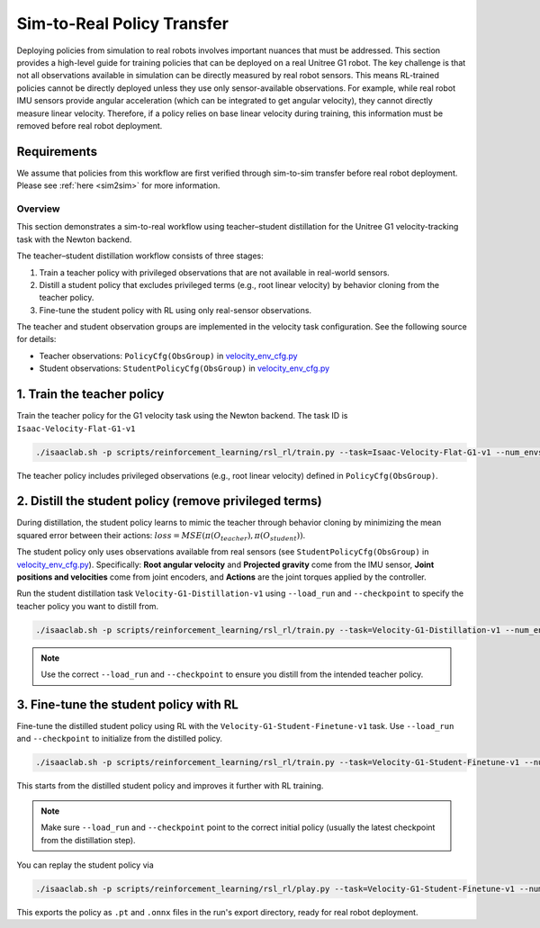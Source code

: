 .. _sim2real:

Sim-to-Real Policy Transfer
===========================
Deploying policies from simulation to real robots involves important nuances that must be addressed. This section provides a high-level guide for training policies that can be deployed on a real Unitree G1 robot.
The key challenge is that not all observations available in simulation can be directly measured by real robot sensors. This means RL-trained policies cannot be directly deployed unless they use only sensor-available observations. For example, while real robot IMU sensors provide angular acceleration (which can be integrated to get angular velocity), they cannot directly measure linear velocity. Therefore, if a policy relies on base linear velocity during training, this information must be removed before real robot deployment.   


Requirements
~~~~~~~~~~~~

We assume that policies from this workflow are first verified through sim-to-sim transfer before real robot deployment. Please see :ref:`here <sim2sim>` for more information.


Overview
--------

This section demonstrates a sim-to-real workflow using teacher–student distillation for the Unitree G1 velocity-tracking task with the Newton backend.

The teacher–student distillation workflow consists of three stages:

1. Train a teacher policy with privileged observations that are not available in real-world sensors.
2. Distill a student policy that excludes privileged terms (e.g., root linear velocity) by behavior cloning from the teacher policy.
3. Fine-tune the student policy with RL using only real-sensor observations.

The teacher and student observation groups are implemented in the velocity task configuration. See the following source for details:

- Teacher observations: ``PolicyCfg(ObsGroup)`` in `velocity_env_cfg.py <https://github.com/isaac-sim/IsaacLab/blob/main/source/isaaclab_tasks/isaaclab_tasks/manager_based/locomotion/velocity/velocity_env_cfg.py>`__
- Student observations: ``StudentPolicyCfg(ObsGroup)`` in `velocity_env_cfg.py <https://github.com/isaac-sim/IsaacLab/blob/main/source/isaaclab_tasks/isaaclab_tasks/manager_based/locomotion/velocity/velocity_env_cfg.py>`__


1. Train the teacher policy
~~~~~~~~~~~~~~~~~~~~~~~~~~~

Train the teacher policy for the G1 velocity task using the Newton backend. The task ID is ``Isaac-Velocity-Flat-G1-v1``

.. code-block:: bash

   ./isaaclab.sh -p scripts/reinforcement_learning/rsl_rl/train.py --task=Isaac-Velocity-Flat-G1-v1 --num_envs=4096 --headless

The teacher policy includes privileged observations (e.g., root linear velocity) defined in ``PolicyCfg(ObsGroup)``.


2. Distill the student policy (remove privileged terms)
~~~~~~~~~~~~~~~~~~~~~~~~~~~~~~~~~~~~~~~~~~~~~~~~~~~~~~~

During distillation, the student policy learns to mimic the teacher through behavior cloning by minimizing the mean squared error between their actions: :math:`loss = MSE(\pi(O_{teacher}), \pi(O_{student}))`.

The student policy only uses observations available from real sensors (see ``StudentPolicyCfg(ObsGroup)`` in `velocity_env_cfg.py <https://github.com/isaac-sim/IsaacLab/blob/main/source/isaaclab_tasks/isaaclab_tasks/manager_based/locomotion/velocity/velocity_env_cfg.py>`__). Specifically: **Root angular velocity** and **Projected gravity** come from the IMU sensor, **Joint positions and velocities** come from joint encoders, and **Actions** are the joint torques applied by the controller.

Run the student distillation task ``Velocity-G1-Distillation-v1`` using ``--load_run`` and ``--checkpoint`` to specify the teacher policy you want to distill from.

.. code-block:: bash

   ./isaaclab.sh -p scripts/reinforcement_learning/rsl_rl/train.py --task=Velocity-G1-Distillation-v1 --num_envs=4096 --headless --load_run 2025-08-13_23-53-28 --checkpoint model_1499.pt

.. note::

   Use the correct ``--load_run`` and ``--checkpoint`` to ensure you distill from the intended teacher policy.


3. Fine-tune the student policy with RL
~~~~~~~~~~~~~~~~~~~~~~~~~~~~~~~~~~~~~~~

Fine-tune the distilled student policy using RL with the ``Velocity-G1-Student-Finetune-v1`` task. Use ``--load_run`` and ``--checkpoint`` to initialize from the distilled policy.

.. code-block:: bash

   ./isaaclab.sh -p scripts/reinforcement_learning/rsl_rl/train.py --task=Velocity-G1-Student-Finetune-v1 --num_envs=4096 --headless --load_run 2025-08-20_16-06-52_distillation --checkpoint model_1499.pt

This starts from the distilled student policy and improves it further with RL training.

.. note::

   Make sure ``--load_run`` and ``--checkpoint`` point to the correct initial policy (usually the latest checkpoint from the distillation step).

You can replay the student policy via

.. code-block:: bash

   ./isaaclab.sh -p scripts/reinforcement_learning/rsl_rl/play.py --task=Velocity-G1-Student-Finetune-v1 --num_envs=32


This exports the policy as ``.pt`` and ``.onnx`` files in the run's export directory, ready for real robot deployment.
